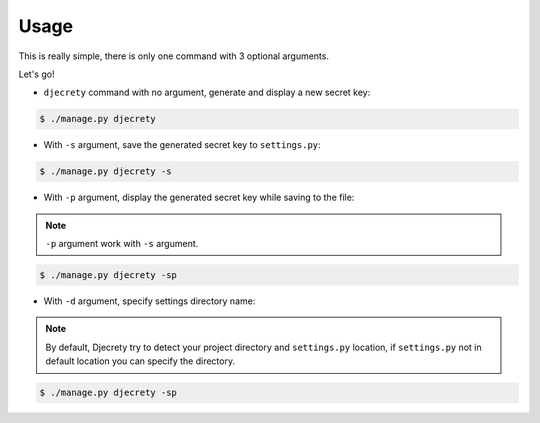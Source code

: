 Usage
============

This is really simple, there is only one command with 3 optional arguments.

Let's go!

* ``djecrety`` command with no argument, generate and display a new secret key:

.. code-block:: text

    $ ./manage.py djecrety

* With ``-s`` argument, save the generated secret key to ``settings.py``:

.. code-block:: text

    $ ./manage.py djecrety -s

* With ``-p`` argument, display the generated secret key while saving to the file:

.. note::

    ``-p`` argument work with ``-s`` argument.

.. code-block:: text

    $ ./manage.py djecrety -sp

* With ``-d`` argument, specify settings directory name:

.. note::

    By default, Djecrety try to detect your project directory and ``settings.py`` location, if ``settings.py`` not in default location you can specify the directory.

.. code-block:: text

    $ ./manage.py djecrety -sp
